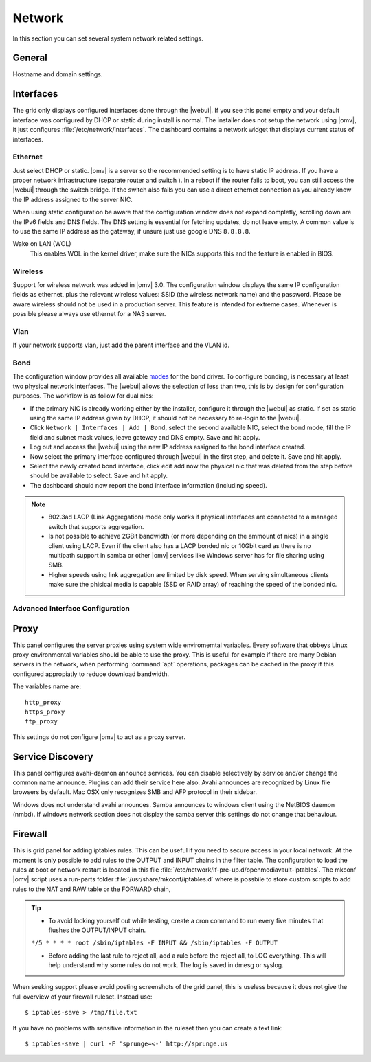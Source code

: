 Network
#######

In this section you can set several system network related settings.

General
=======

Hostname and domain settings.

Interfaces
==========

The grid only displays configured interfaces done through the |webui|. If you see this panel empty and your default interface was configured by DHCP or static during install is normal. The installer does not setup the network using |omv|, it just configures :file:`/etc/network/interfaces`. The dashboard contains a network widget that displays current status of interfaces.


Ethernet
^^^^^^^^

Just select DHCP or static. |omv| is a server so the recommended setting is to have static IP address. If you have a proper network infrastructure (separate router and switch ). In a reboot if the router fails to boot, you can still access the |webui| through the switch bridge. If the switch also fails you can use a direct ethernet connection as you already know the IP address assigned to the server NIC.

When using static configuration be aware that the configuration window does not expand completly, scrolling down are the IPv6 fields and DNS fields. The DNS setting is essential for fetching updates, do not leave empty. A common value is to use the same IP address as the gateway, if unsure just use google DNS ``8.8.8.8``.

Wake on LAN (WOL)
	This enables WOL in the kernel driver, make sure the NICs supports this and the feature is enabled in BIOS.

Wireless
^^^^^^^^

Support for wireless network was added in |omv| 3.0. The configuration window displays the same IP configuration fields as ethernet, plus the relevant wireless values: SSID (the wireless network name) and the password. Please be aware wireless should not be used in a production server. This feature is intended for extreme cases. Whenever is possible please always use ethernet for a NAS server.


Vlan
^^^^

If your network supports vlan, just add the parent interface and the VLAN id.

Bond
^^^^

The configuration window provides all available `modes <https://www.kernel.org/doc/Documentation/networking/bonding.txt>`_ for the bond driver. To configure bonding, is necessary at least two physical network interfaces. The |webui| allows the selection of less than two, this is by design for configuration purposes. The workflow is as follow for dual nics:

- If the primary NIC is already working either by the installer, configure it through the |webui| as static. If set as static using the same IP address given by DHCP, it should not be necessary to re-login to the |webui|.
- Click ``Network | Interfaces | Add | Bond``, select the second available NIC, select the bond mode, fill the IP field and subnet mask values, leave gateway and DNS empty. Save and hit apply. 
- Log out and access the |webui| using the new IP address assigned to the bond interface created.
- Now select the primary interface configured through |webui| in the first step, and delete it. Save and hit apply. 
- Select the newly created bond interface, click edit add now the physical nic that was deleted from the step before should be available to select. Save and hit apply.
- The dashboard should now report the bond interface information (including speed).


.. note::

	* 802.3ad LACP (Link Aggregation) mode only works if physical interfaces are connected to a managed switch that supports aggregation.
	* Is not possible to achieve 2GBit bandwidth (or more depending on the ammount of nics) in a single client using LACP. Even if the client also has a LACP bonded nic or 10Gbit card as there is no multipath support in samba or other |omv| services like Windows server has for file sharing using SMB.
	* Higher speeds using link aggregation are limited by disk speed. When serving simultaneous clients make sure the phisical media is capable (SSD or RAID array) of reaching the speed of the bonded nic.


Advanced Interface Configuration
^^^^^^^^^^^^^^^^^^^^^^^^^^^^^^^^


Proxy
=====

This panel configures the server proxies using system wide enviromemtal variables. Every software that obbeys Linux proxy environmental variables should be able to use the proxy. This is useful for example if there are many Debian servers in the network, when performing :command:`apt` operations, packages can be cached in the proxy if this configured appropiatly to reduce download bandwidth. 

The variables name are::

	http_proxy
	https_proxy
	ftp_proxy

This settings do not configure |omv| to act as a proxy server.


Service Discovery
=================

This panel configures avahi-daemon announce services. You can disable selectively by service and/or change the common name announce. Plugins can add their service here also.
Avahi announces are recognized by Linux file browsers by default. Mac OSX only recognizes SMB and AFP protocol in their sidebar. 

Windows does not understand avahi announces. Samba announces to windows client using the NetBIOS daemon (nmbd). If windows network section does not display the samba server this settings do not change that behaviour.

Firewall
========

This is grid panel for adding iptables rules. This can be useful if you need to secure access in your local network. At the moment is only possible to add rules to the OUTPUT and INPUT chains in the filter table. The configuration to load the rules at boot or network restart is located in this file :file:`/etc/network/if-pre-up.d/openmediavault-iptables`. The mkconf |omv| script uses a run-parts folder :file:`/usr/share/mkconf/iptables.d` where is possbile to store custom scripts to add rules to the NAT and RAW table or the FORWARD chain,

.. tip::
	* To avoid locking yourself out while testing, create a cron command to run every five minutes that flushes the OUTPUT/INPUT chain.
	``*/5 * * * * root /sbin/iptables -F INPUT && /sbin/iptables -F OUTPUT``

	* Before adding the last rule to reject all, add a rule before the reject all, to LOG everything. This will help understand why some rules do not work. The log is saved in dmesg or syslog.

When seeking support please avoid posting screenshots of the grid panel, this is useless because it does not give the full overview of your firewall ruleset. Instead use::

$ iptables-save > /tmp/file.txt

If you have no problems with sensitive information in the ruleset then you can create a text link::

$ iptables-save | curl -F 'sprunge=<-' http://sprunge.us
